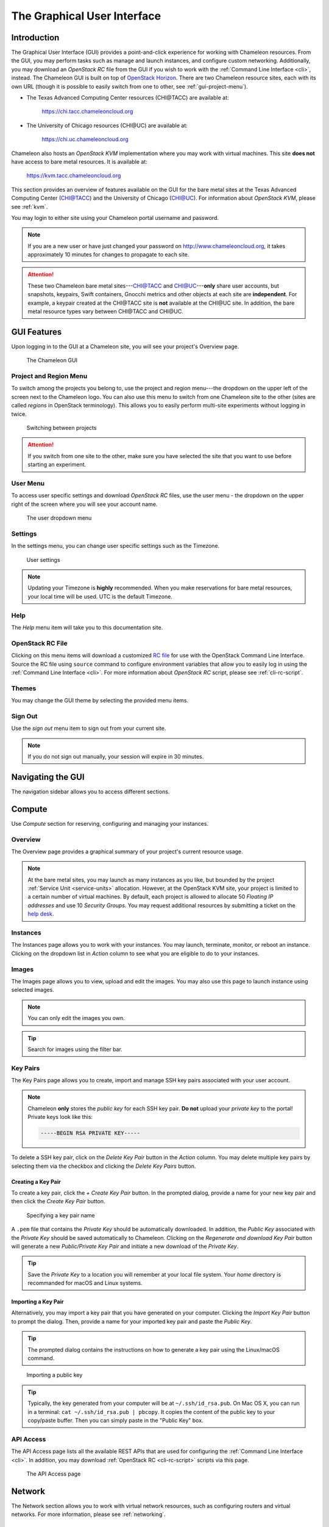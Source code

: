 .. _gui:

==============================
The Graphical User Interface
==============================

Introduction
============

.. _CHI@TACC: https://chi.tacc.chameleoncloud.org
.. _CHI@UC: https://chi.uc.chameleoncloud.org

The Graphical User Interface (GUI) provides a point-and-click experience for working with Chameleon resources. From the GUI, you may perform tasks such as manage and launch instances, and configure custom networking. Additionally, you may download an *OpenStack RC* file from the GUI if you wish to work with the :ref:`Command Line Interface <cli>`, instead. The Chameleon GUI is built on top of `OpenStack Horizon <https://docs.openstack.org/horizon/latest/>`_. There are two Chameleon resource sites, each with its own URL (though it is possible to easily switch from one to other, see :ref:`gui-project-menu`).

- The Texas Advanced Computing Center resources (CHI\@TACC) are available at:

    https://chi.tacc.chameleoncloud.org

- The University of Chicago resources (CHI\@UC) are available at:

    https://chi.uc.chameleoncloud.org

Chameleon also hosts an *OpenStack KVM* implementation where you may work with virtual machines. This site **does not** have access to bare metal resources. It is available at:

    https://kvm.tacc.chameleoncloud.org

This section provides an overview of features available on the GUI for the bare metal sites at the Texas Advanced Computing Center (`CHI@TACC`_) and the University of Chicago (`CHI@UC`_). For information about *OpenStack KVM*, please see :ref:`kvm`.

You may login to either site using your Chameleon portal username and password.

.. TODO(jason): [federation] remove this note

.. note:: If you are a new user or have just changed your password on http://www.chameleoncloud.org, it takes approximately 10 minutes for changes to propagate to each site.

.. TODO(jason): [federation] adjust this note

.. _bare-metal-sites-independent:
.. attention::
    These two Chameleon bare metal sites---`CHI@TACC`_ and `CHI@UC`_---**only** share user accounts, but snapshots, keypairs, Swift containers, Gnocchi metrics and other objects at each site are **independent**. For example, a keypair created at the CHI\@TACC site is **not** available at the CHI\@UC site. In addition, the bare metal resource types vary between CHI\@TACC and CHI\@UC.

GUI Features
============

Upon logging in to the GUI at a Chameleon site, you will see your project's Overview page.

.. figure:: gui/gui.png
   :alt: The Chameleon GUI

   The Chameleon GUI

.. _gui-project-menu:

Project and Region Menu
-----------------------

To switch among the projects you belong to, use the project and region menu---the dropdown on the upper left of the screen next to the Chameleon logo. You can also use this menu to switch from one Chameleon site to the other (sites are called *regions* in OpenStack terminology). This allows you to easily perform multi-site experiments without logging in twice.

.. figure:: gui/project_dropdown.png
   :alt: Switching between projects

   Switching between projects

.. Attention::
   If you switch from one site to the other, make sure you have selected the site that you want to use before starting an experiment.

.. _gui-user-menu:

User Menu
---------

To access user specific settings and download *OpenStack RC* files, use the user menu - the dropdown on the upper right of the screen where you will see your account name.

.. figure:: gui/user_dropdown.png
   :alt: The user dropdown menu

   The user dropdown menu

.. _gui-settings:

Settings
--------

In the settings menu, you can change user specific settings such as the Timezone.

.. figure:: gui/user_settings.png
   :alt: User settings

   User settings

.. Note::
   Updating your Timezone is **highly** recommended. When you make reservations for bare metal resources, your local time will be used. UTC is the default Timezone.


Help
----

The *Help* menu item will take you to this documentation site.


OpenStack RC File
-----------------

Clicking on this menu items will download a customized `RC file <http://www.catb.org/jargon/html/R/rc-file.html>`_ for use with the OpenStack Command Line Interface. Source the RC file using ``source`` command to configure environment variables that allow you to easily log in using the :ref:`Command Line Interface <cli>`. For more information about *OpenStack RC* script, please see :ref:`cli-rc-script`.


Themes
------

You may change the GUI theme by selecting the provided menu items.


Sign Out
--------

Use the *sign out* menu item to sign out from your current site.

.. NOTE(jason): [federation] adjust this note

.. note::

   If you do not sign out manually, your session will expire in 30 minutes.


Navigating the GUI
==================

The navigation sidebar allows you to access different sections.

.. figure:: gui/sidebar.png
   :alt: The GUI sidebar

.. _gui-compute:

Compute
=======

Use *Compute* section for reserving, configuring and managing your instances.


Overview
--------

The Overview page provides a graphical summary of your project's current resource usage.

.. figure:: gui/overview.png
   :alt: The Overview page

.. note::
	At the bare metal sites, you may launch as many instances as you like, but bounded by the project :ref:`Service Unit <service-units>` allocation. However, at the OpenStack KVM site, your project is limited to a certain number of virtual machines. By default, each project is allowed to allocate 50 *Floating IP addresses* and use 10 *Security Groups*. You may request additional resources by submitting a ticket on the `help desk <https://www.chameleoncloud.org/user/help/>`_.

.. _gui-compute-instances:

Instances
---------

The Instances page allows you to work with your instances.
You may launch, terminate, monitor, or reboot an instance. Clicking on the dropdown list in *Action* column to see what you are eligible to do to your instances.

.. figure:: gui/instances.png
   :alt: The Instances page

Images
------

The Images page allows you to view, upload and edit the images. You may also use this page to launch instance using selected images.

.. note:: You can only edit the images you own.

.. figure:: gui/images.png
   :alt: The Images page

.. tip:: Search for images using the filter bar.

.. _gui-key-pairs:

Key Pairs
---------

The Key Pairs page allows you to create, import and manage SSH key pairs associated with your user account.

.. figure:: gui/key_pairs.png
   :alt: The Key Pairs page

.. note::

   Chameleon **only** stores the *public key* for each SSH key pair. **Do not** upload your *private key* to the portal! Private keys look like this:

   .. code-block::

       -----BEGIN RSA PRIVATE KEY-----

To delete a SSH key pair, click on the *Delete Key Pair* button in the *Action* column. You may delete multiple key pairs by selecting them via the checkbox and clicking the *Delete Key Pairs* button.

Creating a Key Pair
~~~~~~~~~~~~~~~~~~~

To create a key pair, click the *+ Create Key Pair* button. In the prompted dialog, provide a name for your new key pair and then click the *Create Key Pair* button.

.. figure:: gui/create_key_pair_name.png
   :alt: Specifying a key pair name

   Specifying a key pair name

A ``.pem`` file that contains the *Private Key* should be automatically downloaded. In addition, the *Public Key* associated with the *Private Key* should be saved automatically to Chameleon. Clicking on the *Regenerate and download Key Pair* button will generate a new *Public/Private Key Pair* and initiate a new download of the *Private Key*.

.. tip:: Save the *Private Key* to a location you will remember at your local file system. Your *home* directory is recommanded for macOS and Linux systems.

.. _importing-key-pair:

Importing a Key Pair
~~~~~~~~~~~~~~~~~~~~

Alternatively, you may import a key pair that you have generated on your computer. Clicking the *Import Key Pair* button to prompt the dialog. Then, provide a name for your imported key pair and paste the *Public Key*.

.. tip:: The prompted dialog contains the instructions on how to generate a key pair using the Linux/macOS command.

.. figure:: gui/import_key_pair.png
   :alt: Importing a public key

   Importing a public key

.. tip::
   Typically, the key generated from your computer will be at ``~/.ssh/id_rsa.pub``. On Mac OS X, you can run in a terminal: ``cat ~/.ssh/id_rsa.pub | pbcopy``. It copies the content of the public key to your copy/paste buffer. Then you can simply paste in the "Public Key" box.

.. _gui-api-access:

API Access
----------

The API Access page lists all the available REST APIs that are used for configuring the :ref:`Command Line Interface <cli>`. In addition, you may download :ref:`OpenStack RC <cli-rc-script>` scripts via this page.

.. NOTE(jason): [federation] update screenshot

.. figure:: gui/api_access.png
   :alt: The API Access page

   The API Access page

Network
=======

The Network section allows you to work with virtual network resources, such as configuring routers and virtual networks. For more information, please see :ref:`networking`.

Network Topology
----------------

The Network Topology page displays your current virtual network topology in either the *Topology* or *Graph* formats. You may also use this section to directly launch instances, create networks or create routers.

.. figure:: gui/network_topology.png
   :alt: The Network Topology page

   The Network Topology page

Networks
--------

The Networks page lists all the Virtual Networks of the selected project. You may use this section to create, delete and modify Virtual Networks. Clicking on the dropdown list (if shown) in *Action* column to see what you are eligible to do to your virtual networks.

.. figure:: gui/networks.png
   :alt: The Networks page

   The Networks page

Routers
-------

Same as the Networks page, the Routers page allows you to work on the Routers of the selected project.

.. figure:: gui/routers.png
   :alt: The Routers page

   The Routers page


Security Groups
---------------

Use the Security Groups page to create, delete, and modify the Security Groups of the selected project.

.. figure:: gui/security_groups.png
   :alt: The Security Groups page

   The Security Groups page

.. attention:: Chameleon bare metal sites - `CHI\@TACC <https://chi.tacc.chameleoncloud.org>`_ and `CHI\@UC <https://chi.uc.chameleoncloud.org>`_ - **do not** support security groups (i.e. all ports are open to the public).


Floating IPs
------------

The Floating IPs page allows you to work with the Floating IP addresses allocated for the selected project, including associating with instances and releasing back to the pool. Clicking on the dropdown list (if shown) in *Action* column to see what you are eligible to do to your Floating IPs.

.. figure:: gui/floating_ips.png
   :alt: The Floating IPs page

   The Floating IPs page

Releasing Floating IP Addresses
~~~~~~~~~~~~~~~~~~~~~~~~~~~~~~~

.. important:: The Chameleon Floating IP address pool is a shared and finite resource. **Please be responsible and release the Floating IP addresses that are not used, so other Chameleon users and projects can use them!**

To release a single Floating IP address,  click on the dropdown in the *Actions* column and select *Release Floating IP* . You may also release multiple addresses by selecting them via checkboxes and clicking
the *Release Floating IPs* button.

.. figure:: gui/releasing.png
   :alt: Releasing a Floating IP address

   Releasing a Floating IP address

Orchestration
=============

The Orchestration section allows you to work with the :ref:`Chameleon's Complex Appliances <complex>`.


Stacks
------

A deployed complex appliance is referred to as a “stack” – just as a deployed single appliance is typically referred to as an “instance”. The Stacks page allows you to launch, rebuild, or terminate stacks.

.. figure:: gui/stacks.png
   :alt: The Stacks page

   The Stacks page

.. tip:: After launching a stack, all the instances launched with the stack can be viewed at :ref:`Compute - Instances <gui-compute-instances>` section as well.

.. note:: When you terminate a stack, all instances launched with the stack will be terminated.

Resource Types
--------------

The Resource Types page lists the currently available Orchestration Resource Types of Chameleon. You may click on the resource types to get details. The Orchestration Resource Types are used when writing *OpenStack Heat Orchestration Template*. For more information about *OpenStack Heat*, please see `the OpenStack Heat documentation <https://docs.openstack.org/heat/latest/>`_.

.. figure:: gui/resource_types.png
   :alt: The Resource Types page

   The Resource Types page

Template Versions
-----------------

The Template Versions are also used when writing *OpenStack Heat Orchestration Template*. Clicking on the version to get supported features of the specific version.

.. figure:: gui/template_versions.png
   :alt: The Template Versions page

   The Template Versions page

Object Store
============

The *Containers* section under *Object Store* gives an easy access to your Chameleon object/blob store. You may create, delete, upload objects to or remove objects from containers via this page. For more information about Chameleon Object Store, please see :ref:`object-store`.

.. figure:: gui/containers.png
   :alt: The Containers page

   The Containers page

.. note:: Currently, **only** `CHI\@TACC <https://chi.tacc.chameleoncloud.org>`_ maintains *Object Store*.

Reservations
============

The Reservations section allows you to manage your leases of the selected project, including creating and deleting leases. For more information, see :ref:`reservations`.

.. figure:: gui/leases.png
   :alt: The Leases page

   The Leases page

.. tip:: Check *Lease Calendar*, so you can schedule your experiments efficiently.

Identity
========

The Project section under Identity allows you to check what projects you belong to. You can set your default project by clicking the *Set as Active Project* button in the *Actions* column.

.. figure:: gui/projects.png
   :alt: The Projets page

   The Projects page
